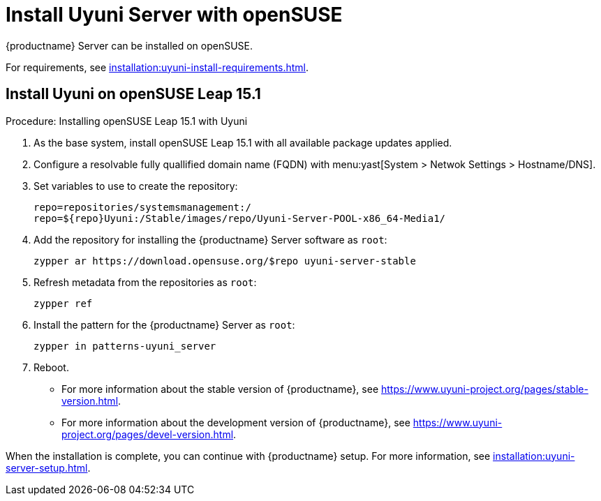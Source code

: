 [[install-uyuni]]
= Install Uyuni Server with openSUSE

{productname} Server can be installed on openSUSE.

For requirements, see xref:installation:uyuni-install-requirements.adoc[].



== Install Uyuni on openSUSE Leap 15.1



.Procedure: Installing openSUSE Leap 15.1 with Uyuni
. As the base system, install openSUSE Leap 15.1 with all available package updates applied.
. Configure a resolvable fully quallified domain name (FQDN) with menu:yast[System > Netwok Settings > Hostname/DNS].
. Set variables to use to create the repository:
+
----
repo=repositories/systemsmanagement:/
repo=${repo}Uyuni:/Stable/images/repo/Uyuni-Server-POOL-x86_64-Media1/
----
. Add the repository for installing the {productname} Server software as [systemitem]``root``:
+
----
zypper ar https://download.opensuse.org/$repo uyuni-server-stable
----
 . Refresh metadata from the repositories as [systemitem]``root``:
+
----
zypper ref
----
. Install the pattern for the {productname} Server as [systemitem]``root``:
+
----
zypper in patterns-uyuni_server
----
. Reboot.


* For more information about the stable version of {productname}, see https://www.uyuni-project.org/pages/stable-version.html.
* For more information about the development version of {productname}, see https://www.uyuni-project.org/pages/devel-version.html.

When the installation is complete, you can continue with {productname} setup.
For more information, see xref:installation:uyuni-server-setup.adoc[].
